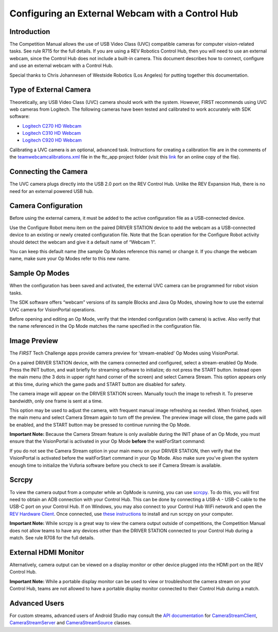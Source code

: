 Configuring an External Webcam with a Control Hub
==================================================

Introduction
------------

The Competition Manual allows the use of USB Video Class (UVC) compatible
cameras for computer vision-related tasks. See rule R715 for the full details.
If you are using a REV Robotics Control Hub, then
you will need to use an external webcam, since the Control Hub does not
include a built-in camera. This document describes how to connect,
configure and use an external webcam with a Control Hub.

Special thanks to Chris Johannesen of Westside Robotics (Los Angeles)
for putting together this documentation.

Type of External Camera
-----------------------

Theoretically, any USB Video Class (UVC) camera should work with the 
system. However, FIRST recommends using UVC web cameras from Logitech.
The following cameras have been tested and calibrated to work accurately
with SDK software:

-  `Logitech C270 HD
   Webcam <https://www.logitech.com/en-us/products/webcams/c270-hd-webcam.960-000694.html>`__
-  `Logitech C310 HD
   Webcam <https://www.logitech.com/en-us/products/webcams/c310-hd-webcam.html>`__
-  `Logitech C920 HD
   Webcam <https://www.logitech.com/en-us/products/webcams/c920s-pro-hd-webcam.960-001257.html>`__

Calibrating a UVC camera is an optional, advanced task. Instructions for
creating a calibration file are in the comments of the
`teamwebcamcalibrations.xml <https://github.com/ftctechnh/ftc_app/blob/master/TeamCode/src/main/res/xml/teamwebcamcalibrations.xml>`__
file in the ftc_app project folder (visit this
`link <https://github.com/ftctechnh/ftc_app/blob/master/TeamCode/src/main/res/xml/teamwebcamcalibrations.xml>`__
for an online copy of the file).

Connecting the Camera
---------------------

The UVC camera plugs directly into the USB 2.0 port on the REV Control
Hub. Unlike the REV Expansion Hub, there is no need for an external
powered USB hub.

.. image:: images/USB-camera-Control-Hub.jpg

Camera Configuration
--------------------

Before using the external camera, it must be added to the active
configuration file as a USB-connected device.

Use the Configure Robot menu item on the paired DRIVER STATION device to
add the webcam as a USB-connected device to an existing or newly created
configuration file. Note that the Scan operation for the Configure Robot
activity should detect the webcam and give it a default name of “Webcam
1”.

.. image:: images/webcam-config-CH.jpg

You can keep this default name (the sample Op Modes reference this name)
or change it. If you change the webcam name, make sure your Op Modes
refer to this new name.

Sample Op Modes
---------------

When the configuration has been saved and activated, the external UVC
camera can be programmed for robot vision tasks.

The SDK software offers “webcam” versions of its sample Blocks and Java
Op Modes, showing how to use the external UVC camera for VisionPortal operations.

.. image:: images/blockswebcam.png
   :alt: Blocks code for initializing a webcam.

Before opening and editing an Op Mode, verify that the intended
configuration (with camera) is active. Also verify that the name
referenced in the Op Mode matches the name specified in the
configuration file.

Image Preview
-------------

The *FIRST* Tech Challenge apps provide camera preview for ‘stream-enabled’ Op
Modes using VisionPortal.

On a paired DRIVER STATION device, with the camera connected and
configured, select a stream-enabled Op Mode. Press the INIT button, and
wait briefly for streaming software to initialize; do not press the
START button. Instead open the main menu (the 3 dots in upper right hand
corner of the screen) and select Camera Stream. This option appears only
at this time, during which the game pads and START button are disabled
for safety.

.. image:: images/DS-webcam-preview-CH-1.jpg

The camera image will appear on the DRIVER STATION screen. Manually
touch the image to refresh it. To preserve bandwidth, only one frame is
sent at a time.

.. image:: images/DS-webcam-preview-CH-2.jpg

This option may be used to adjust the camera, with frequent manual image
refreshing as needed. When finished, open the main menu and select
Camera Stream again to turn off the preview. The preview image will
close, the game pads will be enabled, and the START button may be
pressed to continue running the Op Mode.

.. image:: images/DS-webcam-preview-CH-3.jpg

**Important Note:** Because the Camera Stream feature is only available
during the INIT phase of an Op Mode, you must ensure that the VisionPortal
is activated in your Op Mode **before** the waitForStart command:

.. image:: images/activateBeforeWaitForStart.png
   :alt: The init code for the webcam must be called before waitForStart.

If you do not see the Camera Stream option in your main menu on your
DRIVER STATION, then verify that the VisionPortal is activated
before the waitForStart command in your Op Mode. Also make sure you’ve
given the system enough time to initialize the Vuforia software before
you check to see if Camera Stream is available.

Scrcpy
------

To view the camera output from a computer while an OpMode is running, you
can use `scrcpy <https://github.com/Genymobile/scrcpy>`__. To do this,
you will first need to obtain an ADB connection with your Control Hub.
This can be done by connecting a USB-A - USB-C cable to the USB-C port
on your Control Hub. If on Windows, you may also connect to your Control
Hub WiFi network and open the `REV Hardware Client <https://docs.revrobotics.com/rev-hardware-client/gs/install>`__.
Once connected, use `these instructions <https://github.com/Genymobile/scrcpy?tab=readme-ov-file#get-the-app>`__
to install and run scrcpy on your computer.

.. image:: images/webcamWithScrcpy.jpg
   :alt: The camera output viewed with scrcpy.

**Important Note:** While scrcpy is a great way to view the camera output
outside of competitions, the Competition Manual does not allow teams to
have any devices other than the DRIVER STATION connected to your Control
Hub during a match. See rule R708 for the full details.

External HDMI Monitor
---------------------

Alternatively, camera output can be viewed on a display monitor or other
device plugged into the HDMI port on the REV Control Hub.

.. image:: images/HDMIMonitor.jpg

**Important Note:** While a portable display monitor can be used to view
or troubleshoot the camera stream on your Control Hub, teams are not
allowed to have a portable display monitor connected to their Control
Hub during a match.

Advanced Users
--------------

For custom streams, advanced users of Android Studio may consult the
`API documentation <https://javadoc.io/doc/org.firstinspires.ftc>`__ for
`CameraStreamClient <https://javadoc.io/doc/org.firstinspires.ftc/RobotCore/latest/org/firstinspires/ftc/robotcore/external/stream/CameraStreamClient.html>`__,
`CameraStreamServer <https://javadoc.io/doc/org.firstinspires.ftc/RobotCore/latest/org/firstinspires/ftc/robotcore/external/stream/CameraStreamServer.html>`__
and
`CameraStreamSource <https://javadoc.io/doc/org.firstinspires.ftc/RobotCore/latest/org/firstinspires/ftc/robotcore/external/stream/CameraStreamSource.html>`__
classes.
